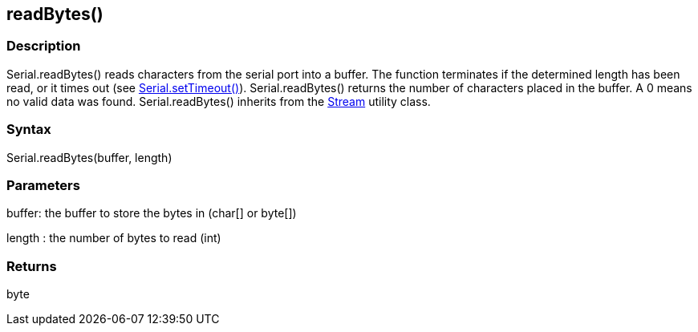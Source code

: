 == readBytes() ==
=== Description ===
Serial.readBytes() reads characters from the serial port into a buffer. The function terminates if the determined length has been read, or it times out (see link:../serial_settimeout[Serial.setTimeout()]). Serial.readBytes() returns the number of characters placed in the buffer. A 0 means no valid data was found. Serial.readBytes() inherits from the link:../../stream[Stream] utility class.

 

=== Syntax ===
Serial.readBytes(buffer, length)

 

=== Parameters ===
buffer: the buffer to store the bytes in (char[] or byte[])

length : the number of bytes to read (int)

 

=== Returns ===
byte
